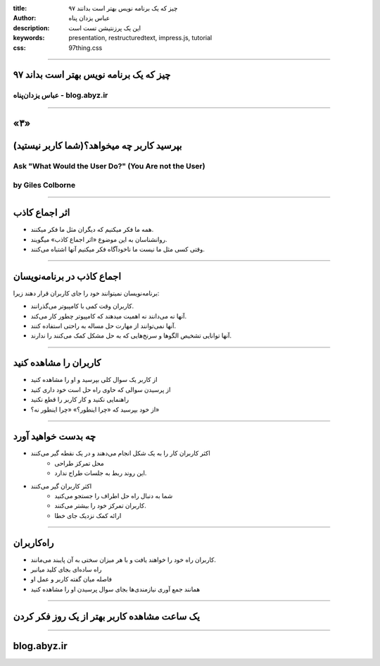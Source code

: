 :title: ۹۷ چیز که یک برنامه نویس بهتر است بدانند
:author: عباس یزدان پناه
:description: این یک پرزنتیشن تست است
:keywords: presentation, restructuredtext, impress.js, tutorial
:css: 97thing.css

----

.. raw:: html

	<h2>باسمه تعالی</h2>


۹۷ چیز که یک برنامه نویس بهتر است بداند
=========================================================

عباس یزدان‌پناه - blog.abyz.ir
------------------------------

.. image:: images/hive_ir_logo.png

----

«۳»
=====

بپرسید کاربر چه میخواهد؟(شما کاربر نیستید)
===========================================

Ask "What Would the User Do?" (You Are not the User)
----------------------------------------------------
by Giles Colborne
------------------

----

اثر اجماع کاذب
===============

- همه ما فکر میکنیم که دیگران مثل ما فکر میکنند.
- روانشناسان به این موضوع «اثر اجماع کاذب» میگویند.
- وقتی کسی مثل ما نیست ما ناخودآگاه فکر میکنیم آنها اشتباه می‌کنند.

----

اجماع کاذب در برنامه‌نویسان
===========================

برنامه‌نویسان نمیتوانند خود را جای کاربران قرار دهند زیرا:

- کاربران وقت کمی با کامپیوتر می‌گذرانند.
- آنها نه می‌دانند نه اهمیت میدهند که کامپیوتر چطور کار می‌کند.
- آنها نمی‌توانند از مهارت حل مساله به راحتی استفاده کنند.
- آنها توانایی تشخیص الگوها و سرنخ‌هایی که به حل مشکل کمک می‌کنند را ندارند.

----

کاربران را مشاهده کنید
=======================

- از کاربر یک سوال کلی بپرسید و او را مشاهده کنید
- از پرسیدن سوالی که حاوی راه حل است خود داری کنید
- راهنمایی نکنید و کار کاربر را قطع نکنید
- از خود بپرسید که «چرا اینطور؟» «چرا اینطور نه؟»

----

چه بدست خواهید آورد
====================

- اکثر کاربران کار را به یک شکل انجام می‌دهند و در یک نقطه گیر می‌کنند
	- محل تمرکز طراحی
	- این روند ربط به جلسات طراح ندارد.
- اکثر کاربران گیر می‌کنند
	- شما به دنبال راه حل اطراف را جستجو می‌کنید
	- کاربران تمرکز خود را بیشتر می‌کنند.
	- ارائه کمک نزدیک جای خطا


----

راه‌کاربران
===========

- کاربران راه خود را خواهند یافت و با هر میزان سختی به آن پایبند می‌مانند.
- راه ساده‌ای بجای کلید میانبر
- فاصله میان گفته کاربر و عمل او
- همانند جمع آوری نیازمندی‌ها بجای سوال پرسیدن او را مشاهده کنید

----

یک ساعت مشاهده کاربر بهتر از یک روز فکر کردن
=============================================

----



blog.abyz.ir
============

.. image:: images/hive_ir_logo.png

.. raw:: html
	
	<div>
	<a href="http://twitter.com/yazdanpanaha" class="icon-twitter icon-2x"></a>yazdanpanaha
	<a href="http://github.com/yazdan" class="icon-octocat icon-2x"></a>yazdan
	</div>



